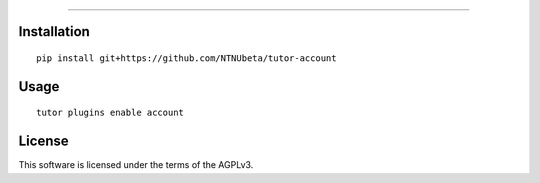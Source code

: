 
===================================================================================

Installation
------------

::

    pip install git+https://github.com/NTNUbeta/tutor-account

Usage
-----

::

    tutor plugins enable account
    

License
-------

This software is licensed under the terms of the AGPLv3.